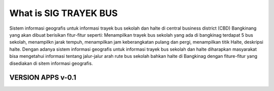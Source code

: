 ###################
What is SIG TRAYEK BUS
###################

Sistem informasi geografis untuk informasi trayek bus sekolah dan halte di central business district (CBD) Bangkinang yang akan dibuat berisikan fitur-fitur seperti: Menampilkan trayek bus sekolah yang ada di bangkinag terdapat 5 bus sekolah, menampilkn jarak tempuh, menampilkan jam keberangkatan pulang dan pergi,  menampilkan titik Halte, deskripsi halte. Dengan adanya  sistem informasi geografis untuk informasi trayek bus sekolah dan halte diharapkan masyarakat bisa mengetahui informasi tentang jalur-jalur arah rute bus sekolah bahkan halte di Bangkinag dengan fiture-fitur yang disediakan di sitem informasi geografis. 

*******************
VERSION APPS v-0.1
*******************




